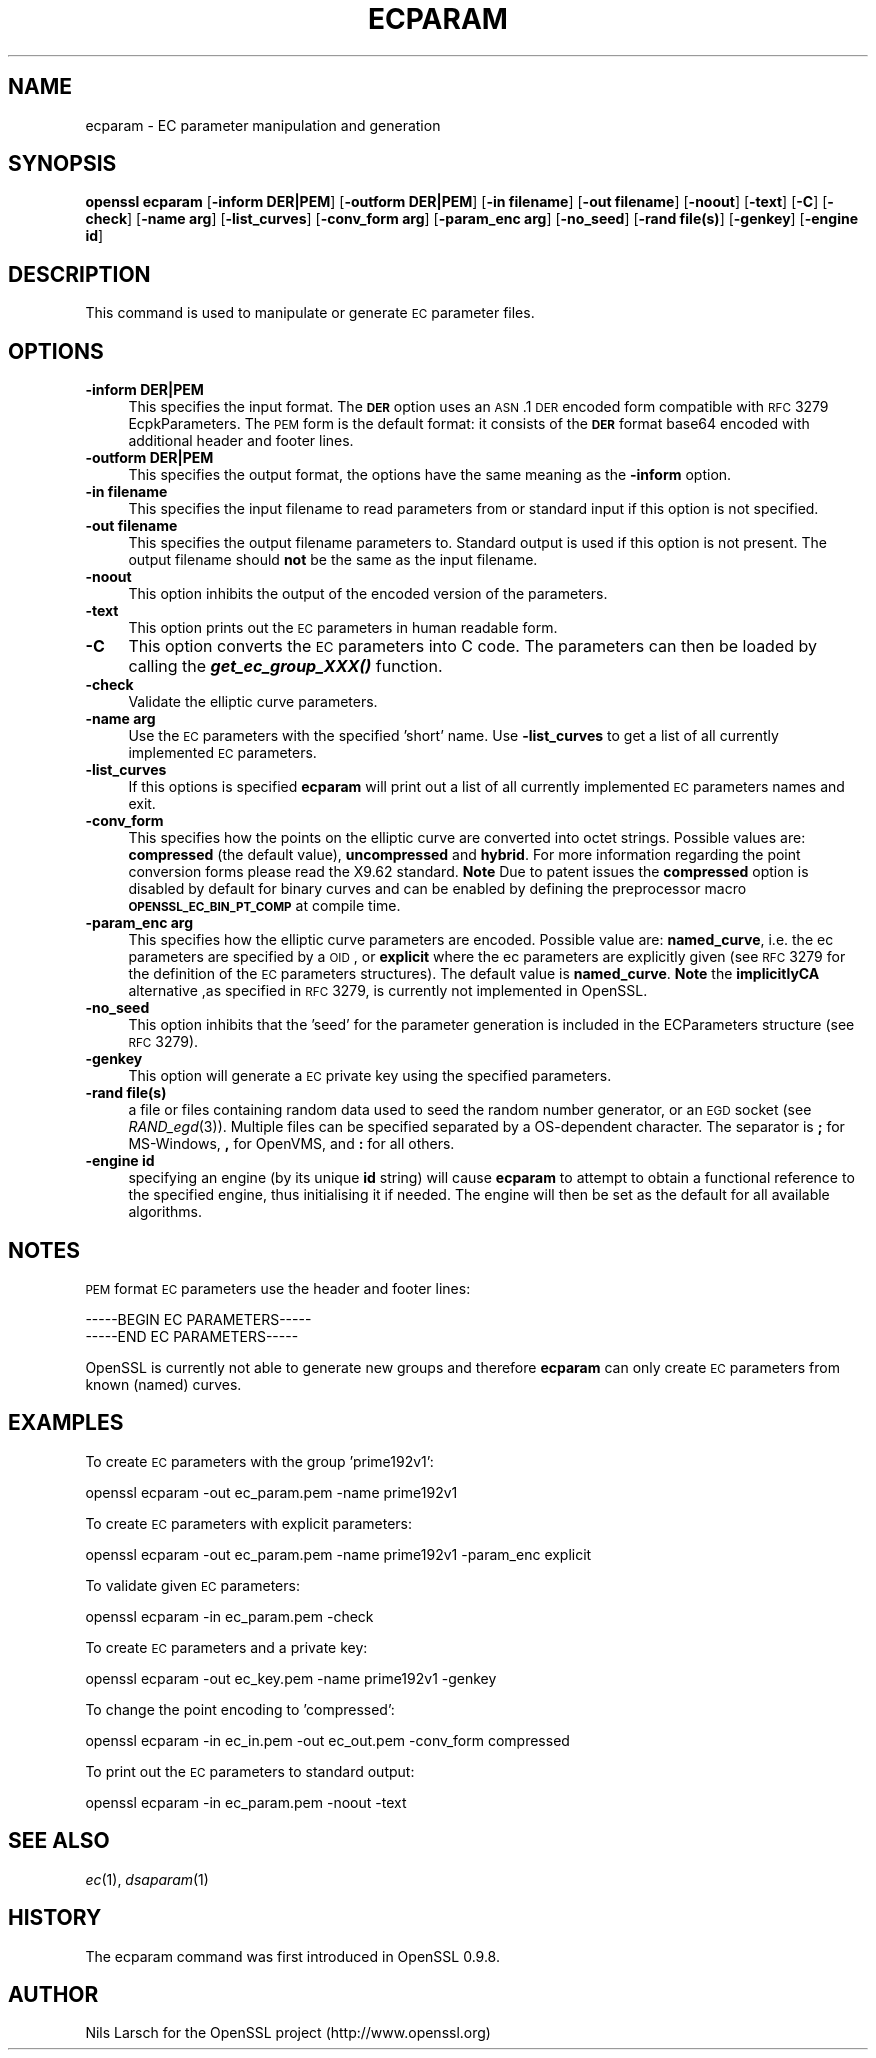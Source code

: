 .\" Automatically generated by Pod::Man 2.25 (Pod::Simple 3.28)
.\"
.\" Standard preamble:
.\" ========================================================================
.de Sp \" Vertical space (when we can't use .PP)
.if t .sp .5v
.if n .sp
..
.de Vb \" Begin verbatim text
.ft CW
.nf
.ne \\$1
..
.de Ve \" End verbatim text
.ft R
.fi
..
.\" Set up some character translations and predefined strings.  \*(-- will
.\" give an unbreakable dash, \*(PI will give pi, \*(L" will give a left
.\" double quote, and \*(R" will give a right double quote.  \*(C+ will
.\" give a nicer C++.  Capital omega is used to do unbreakable dashes and
.\" therefore won't be available.  \*(C` and \*(C' expand to `' in nroff,
.\" nothing in troff, for use with C<>.
.tr \(*W-
.ds C+ C\v'-.1v'\h'-1p'\s-2+\h'-1p'+\s0\v'.1v'\h'-1p'
.ie n \{\
.    ds -- \(*W-
.    ds PI pi
.    if (\n(.H=4u)&(1m=24u) .ds -- \(*W\h'-12u'\(*W\h'-12u'-\" diablo 10 pitch
.    if (\n(.H=4u)&(1m=20u) .ds -- \(*W\h'-12u'\(*W\h'-8u'-\"  diablo 12 pitch
.    ds L" ""
.    ds R" ""
.    ds C` ""
.    ds C' ""
'br\}
.el\{\
.    ds -- \|\(em\|
.    ds PI \(*p
.    ds L" ``
.    ds R" ''
'br\}
.\"
.\" Escape single quotes in literal strings from groff's Unicode transform.
.ie \n(.g .ds Aq \(aq
.el       .ds Aq '
.\"
.\" If the F register is turned on, we'll generate index entries on stderr for
.\" titles (.TH), headers (.SH), subsections (.SS), items (.Ip), and index
.\" entries marked with X<> in POD.  Of course, you'll have to process the
.\" output yourself in some meaningful fashion.
.ie \nF \{\
.    de IX
.    tm Index:\\$1\t\\n%\t"\\$2"
..
.    nr % 0
.    rr F
.\}
.el \{\
.    de IX
..
.\}
.\"
.\" Accent mark definitions (@(#)ms.acc 1.5 88/02/08 SMI; from UCB 4.2).
.\" Fear.  Run.  Save yourself.  No user-serviceable parts.
.    \" fudge factors for nroff and troff
.if n \{\
.    ds #H 0
.    ds #V .8m
.    ds #F .3m
.    ds #[ \f1
.    ds #] \fP
.\}
.if t \{\
.    ds #H ((1u-(\\\\n(.fu%2u))*.13m)
.    ds #V .6m
.    ds #F 0
.    ds #[ \&
.    ds #] \&
.\}
.    \" simple accents for nroff and troff
.if n \{\
.    ds ' \&
.    ds ` \&
.    ds ^ \&
.    ds , \&
.    ds ~ ~
.    ds /
.\}
.if t \{\
.    ds ' \\k:\h'-(\\n(.wu*8/10-\*(#H)'\'\h"|\\n:u"
.    ds ` \\k:\h'-(\\n(.wu*8/10-\*(#H)'\`\h'|\\n:u'
.    ds ^ \\k:\h'-(\\n(.wu*10/11-\*(#H)'^\h'|\\n:u'
.    ds , \\k:\h'-(\\n(.wu*8/10)',\h'|\\n:u'
.    ds ~ \\k:\h'-(\\n(.wu-\*(#H-.1m)'~\h'|\\n:u'
.    ds / \\k:\h'-(\\n(.wu*8/10-\*(#H)'\z\(sl\h'|\\n:u'
.\}
.    \" troff and (daisy-wheel) nroff accents
.ds : \\k:\h'-(\\n(.wu*8/10-\*(#H+.1m+\*(#F)'\v'-\*(#V'\z.\h'.2m+\*(#F'.\h'|\\n:u'\v'\*(#V'
.ds 8 \h'\*(#H'\(*b\h'-\*(#H'
.ds o \\k:\h'-(\\n(.wu+\w'\(de'u-\*(#H)/2u'\v'-.3n'\*(#[\z\(de\v'.3n'\h'|\\n:u'\*(#]
.ds d- \h'\*(#H'\(pd\h'-\w'~'u'\v'-.25m'\f2\(hy\fP\v'.25m'\h'-\*(#H'
.ds D- D\\k:\h'-\w'D'u'\v'-.11m'\z\(hy\v'.11m'\h'|\\n:u'
.ds th \*(#[\v'.3m'\s+1I\s-1\v'-.3m'\h'-(\w'I'u*2/3)'\s-1o\s+1\*(#]
.ds Th \*(#[\s+2I\s-2\h'-\w'I'u*3/5'\v'-.3m'o\v'.3m'\*(#]
.ds ae a\h'-(\w'a'u*4/10)'e
.ds Ae A\h'-(\w'A'u*4/10)'E
.    \" corrections for vroff
.if v .ds ~ \\k:\h'-(\\n(.wu*9/10-\*(#H)'\s-2\u~\d\s+2\h'|\\n:u'
.if v .ds ^ \\k:\h'-(\\n(.wu*10/11-\*(#H)'\v'-.4m'^\v'.4m'\h'|\\n:u'
.    \" for low resolution devices (crt and lpr)
.if \n(.H>23 .if \n(.V>19 \
\{\
.    ds : e
.    ds 8 ss
.    ds o a
.    ds d- d\h'-1'\(ga
.    ds D- D\h'-1'\(hy
.    ds th \o'bp'
.    ds Th \o'LP'
.    ds ae ae
.    ds Ae AE
.\}
.rm #[ #] #H #V #F C
.\" ========================================================================
.\"
.IX Title "ECPARAM 1"
.TH ECPARAM 1 "2014-08-06" "1.0.1i" "OpenSSL"
.\" For nroff, turn off justification.  Always turn off hyphenation; it makes
.\" way too many mistakes in technical documents.
.if n .ad l
.nh
.SH "NAME"
ecparam \- EC parameter manipulation and generation
.SH "SYNOPSIS"
.IX Header "SYNOPSIS"
\&\fBopenssl ecparam\fR
[\fB\-inform DER|PEM\fR]
[\fB\-outform DER|PEM\fR]
[\fB\-in filename\fR]
[\fB\-out filename\fR]
[\fB\-noout\fR]
[\fB\-text\fR]
[\fB\-C\fR]
[\fB\-check\fR]
[\fB\-name arg\fR]
[\fB\-list_curves\fR]
[\fB\-conv_form arg\fR]
[\fB\-param_enc arg\fR]
[\fB\-no_seed\fR]
[\fB\-rand file(s)\fR]
[\fB\-genkey\fR]
[\fB\-engine id\fR]
.SH "DESCRIPTION"
.IX Header "DESCRIPTION"
This command is used to manipulate or generate \s-1EC\s0 parameter files.
.SH "OPTIONS"
.IX Header "OPTIONS"
.IP "\fB\-inform DER|PEM\fR" 4
.IX Item "-inform DER|PEM"
This specifies the input format. The \fB\s-1DER\s0\fR option uses an \s-1ASN\s0.1 \s-1DER\s0 encoded
form compatible with \s-1RFC\s0 3279 EcpkParameters. The \s-1PEM\s0 form is the default
format: it consists of the \fB\s-1DER\s0\fR format base64 encoded with additional 
header and footer lines.
.IP "\fB\-outform DER|PEM\fR" 4
.IX Item "-outform DER|PEM"
This specifies the output format, the options have the same meaning as the 
\&\fB\-inform\fR option.
.IP "\fB\-in filename\fR" 4
.IX Item "-in filename"
This specifies the input filename to read parameters from or standard input if
this option is not specified.
.IP "\fB\-out filename\fR" 4
.IX Item "-out filename"
This specifies the output filename parameters to. Standard output is used
if this option is not present. The output filename should \fBnot\fR be the same
as the input filename.
.IP "\fB\-noout\fR" 4
.IX Item "-noout"
This option inhibits the output of the encoded version of the parameters.
.IP "\fB\-text\fR" 4
.IX Item "-text"
This option prints out the \s-1EC\s0 parameters in human readable form.
.IP "\fB\-C\fR" 4
.IX Item "-C"
This option converts the \s-1EC\s0 parameters into C code. The parameters can then
be loaded by calling the \fB\f(BIget_ec_group_XXX()\fB\fR function.
.IP "\fB\-check\fR" 4
.IX Item "-check"
Validate the elliptic curve parameters.
.IP "\fB\-name arg\fR" 4
.IX Item "-name arg"
Use the \s-1EC\s0 parameters with the specified 'short' name. Use \fB\-list_curves\fR
to get a list of all currently implemented \s-1EC\s0 parameters.
.IP "\fB\-list_curves\fR" 4
.IX Item "-list_curves"
If this options is specified \fBecparam\fR will print out a list of all
currently implemented \s-1EC\s0 parameters names and exit.
.IP "\fB\-conv_form\fR" 4
.IX Item "-conv_form"
This specifies how the points on the elliptic curve are converted
into octet strings. Possible values are: \fBcompressed\fR (the default
value), \fBuncompressed\fR and \fBhybrid\fR. For more information regarding
the point conversion forms please read the X9.62 standard.
\&\fBNote\fR Due to patent issues the \fBcompressed\fR option is disabled
by default for binary curves and can be enabled by defining
the preprocessor macro \fB\s-1OPENSSL_EC_BIN_PT_COMP\s0\fR at compile time.
.IP "\fB\-param_enc arg\fR" 4
.IX Item "-param_enc arg"
This specifies how the elliptic curve parameters are encoded.
Possible value are: \fBnamed_curve\fR, i.e. the ec parameters are
specified by a \s-1OID\s0, or \fBexplicit\fR where the ec parameters are
explicitly given (see \s-1RFC\s0 3279 for the definition of the 
\&\s-1EC\s0 parameters structures). The default value is \fBnamed_curve\fR.
\&\fBNote\fR the \fBimplicitlyCA\fR alternative ,as specified in \s-1RFC\s0 3279,
is currently not implemented in OpenSSL.
.IP "\fB\-no_seed\fR" 4
.IX Item "-no_seed"
This option inhibits that the 'seed' for the parameter generation
is included in the ECParameters structure (see \s-1RFC\s0 3279).
.IP "\fB\-genkey\fR" 4
.IX Item "-genkey"
This option will generate a \s-1EC\s0 private key using the specified parameters.
.IP "\fB\-rand file(s)\fR" 4
.IX Item "-rand file(s)"
a file or files containing random data used to seed the random number
generator, or an \s-1EGD\s0 socket (see \fIRAND_egd\fR\|(3)).
Multiple files can be specified separated by a OS-dependent character.
The separator is \fB;\fR for MS-Windows, \fB,\fR for OpenVMS, and \fB:\fR for
all others.
.IP "\fB\-engine id\fR" 4
.IX Item "-engine id"
specifying an engine (by its unique \fBid\fR string) will cause \fBecparam\fR
to attempt to obtain a functional reference to the specified engine,
thus initialising it if needed. The engine will then be set as the default
for all available algorithms.
.SH "NOTES"
.IX Header "NOTES"
\&\s-1PEM\s0 format \s-1EC\s0 parameters use the header and footer lines:
.PP
.Vb 2
\& \-\-\-\-\-BEGIN EC PARAMETERS\-\-\-\-\-
\& \-\-\-\-\-END EC PARAMETERS\-\-\-\-\-
.Ve
.PP
OpenSSL is currently not able to generate new groups and therefore
\&\fBecparam\fR can only create \s-1EC\s0 parameters from known (named) curves.
.SH "EXAMPLES"
.IX Header "EXAMPLES"
To create \s-1EC\s0 parameters with the group 'prime192v1':
.PP
.Vb 1
\&  openssl ecparam \-out ec_param.pem \-name prime192v1
.Ve
.PP
To create \s-1EC\s0 parameters with explicit parameters:
.PP
.Vb 1
\&  openssl ecparam \-out ec_param.pem \-name prime192v1 \-param_enc explicit
.Ve
.PP
To validate given \s-1EC\s0 parameters:
.PP
.Vb 1
\&  openssl ecparam \-in ec_param.pem \-check
.Ve
.PP
To create \s-1EC\s0 parameters and a private key:
.PP
.Vb 1
\&  openssl ecparam \-out ec_key.pem \-name prime192v1 \-genkey
.Ve
.PP
To change the point encoding to 'compressed':
.PP
.Vb 1
\&  openssl ecparam \-in ec_in.pem \-out ec_out.pem \-conv_form compressed
.Ve
.PP
To print out the \s-1EC\s0 parameters to standard output:
.PP
.Vb 1
\&  openssl ecparam \-in ec_param.pem \-noout \-text
.Ve
.SH "SEE ALSO"
.IX Header "SEE ALSO"
\&\fIec\fR\|(1), \fIdsaparam\fR\|(1)
.SH "HISTORY"
.IX Header "HISTORY"
The ecparam command was first introduced in OpenSSL 0.9.8.
.SH "AUTHOR"
.IX Header "AUTHOR"
Nils Larsch for the OpenSSL project (http://www.openssl.org)
